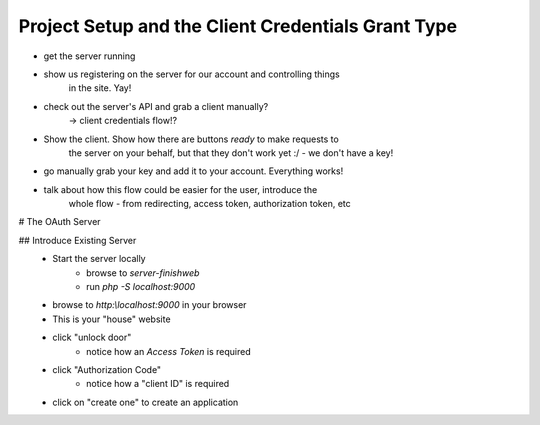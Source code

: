 Project Setup and the Client Credentials Grant Type
===================================================

- get the server running
- show us registering on the server for our account and controlling things
    in the site. Yay!
- check out the server's API and grab a client manually?
    -> client credentials flow!?
- Show the client. Show how there are buttons *ready* to make requests to
    the server on your behalf, but that they don't work yet :/ - we don't
    have a key!

- go manually grab your key and add it to your account. Everything works!


- talk about how this flow could be easier for the user, introduce the
    whole flow - from redirecting, access token, authorization token, etc


# The OAuth Server

## Introduce Existing Server
    - Start the server locally
        - browse to `server-finish\web`
        - run `php -S localhost:9000`
    - browse to `http:\\localhost:9000` in your browser
    - This is your "house" website
    - click "unlock door"
        - notice how an `Access Token` is required
    - click "Authorization Code"
        - notice how a "client ID" is required
    - click on "create one" to create an application

